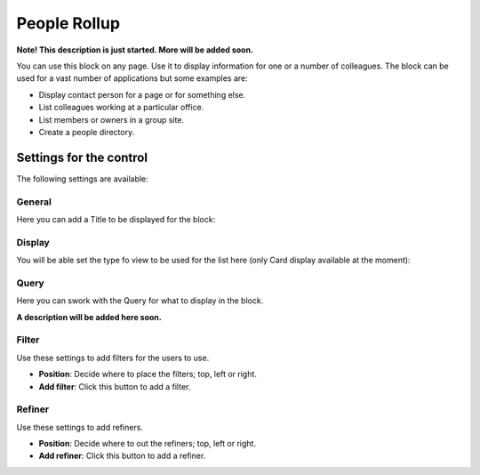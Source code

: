 People Rollup
===========================================

**Note! This description is just started. More will be added soon.**

You can use this block on any page. Use it to display information for one or a number of colleagues. The block can be used for a vast number of applications but some examples are:

+ Display contact person for a page or for something else.
+ List colleagues working at a particular office.
+ List members or owners in a group site.
+ Create a people directory.

Settings for the control
*************************
The following settings are available:

.. image:: peoplerollup-settings.png

General
----------------
Here you can add a Title to be displayed for the block:

.. image:: peoplerollup-settings-general.png

Display
-----------
You will be able set the type fo view to be used for the list here (only Card display available at the moment):

.. image:: peoplerollup-settings-display.png

Query
-----------
Here you can swork with the Query for what to display in the block.

.. image:: peoplerollup-settings-query.png

**A description will be added here soon.**

Filter
-------
Use these settings to add filters for the users to use.

.. image:: peoplerollup-settings-filter.png

+ **Position**: Decide where to place the filters; top, left or right.
+ **Add filter**: Click this button to add a filter.

Refiner
---------
Use these settings to add refiners.

.. image:: peoplerollup-settings-refiner.png

+ **Position**: Decide where to out the refiners; top, left or right.
+ **Add refiner**: Click this button to add a refiner.

